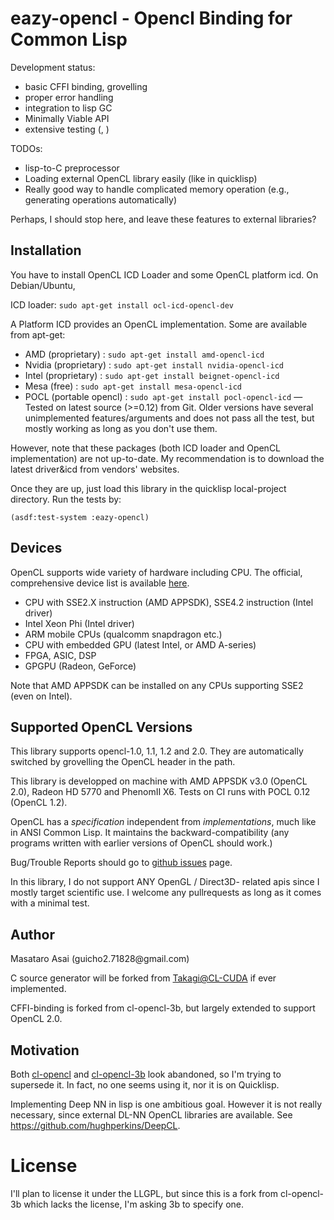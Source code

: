 * eazy-opencl - Opencl Binding for Common Lisp

Development status:

+ basic CFFI binding, grovelling
+ proper error handling
+ integration to lisp GC
+ Minimally Viable API
+ extensive testing ([[https://travis-ci.org/guicho271828/eazy-opencl.svg]], [[https://circleci.com/gh/guicho271828/eazy-opencl.svg]])

TODOs:
+ lisp-to-C preprocessor
+ Loading external OpenCL library easily (like in quicklisp)
+ Really good way to handle complicated memory operation
  (e.g., generating operations automatically)

Perhaps, I should stop here, and leave these features to external libraries?

** Installation

You have to install OpenCL ICD Loader and some OpenCL platform icd.
On Debian/Ubuntu,

ICD loader: =sudo apt-get install ocl-icd-opencl-dev=

A Platform ICD provides an OpenCL implementation. Some are available from apt-get:

+ AMD (proprietary) : =sudo apt-get install amd-opencl-icd=
+ Nvidia (proprietary) : =sudo apt-get install nvidia-opencl-icd=
+ Intel (proprietary) : =sudo apt-get install beignet-opencl-icd=
+ Mesa (free) : =sudo apt-get install mesa-opencl-icd=
+ POCL (portable opencl) : =sudo apt-get install pocl-opencl-icd= ---
  Tested on latest source (>=0.12) from Git. Older versions have several
  unimplemented features/arguments and does not pass all the test, but
  mostly working as long as you don't use them.

However, note that these packages (both ICD loader and OpenCL
implementation) are not up-to-date.  My recommendation is to download the
latest driver&icd from vendors' websites.

Once they are up, just load this library in the quicklisp local-project directory.
Run the tests by:

=(asdf:test-system :eazy-opencl)=

** Devices

OpenCL supports wide variety of hardware including CPU. The official, comprehensive device
list is available [[https://www.khronos.org/conformance/adopters/conformant-products][here]].

+ CPU with SSE2.X instruction (AMD APPSDK), SSE4.2 instruction (Intel driver)
+ Intel Xeon Phi (Intel driver)
+ ARM mobile CPUs (qualcomm snapdragon etc.)
+ CPU with embedded GPU (latest Intel, or AMD A-series)
+ FPGA, ASIC, DSP
+ GPGPU (Radeon, GeForce)

Note that AMD APPSDK can be installed on any CPUs supporting SSE2 (even on Intel).

# While NVIDIA used to be largely inactive in supporting OpenCL and like to
# maintain the vendor-lock-in with CUDA, as of 2015-05-07, there are [[https://www.khronos.org/conformance/adopters/conformant-products][large
# number of NVIDIA's products]] passing the opencl 1.2 conformance test.

** Supported OpenCL Versions

This library supports opencl-1.0, 1.1, 1.2 and 2.0. They are automatically
switched by grovelling the OpenCL header in the path.

This library is developped on machine with AMD APPSDK v3.0 (OpenCL 2.0), Radeon HD 5770 and PhenomII X6.
Tests on CI runs with POCL 0.12 (OpenCL 1.2).

OpenCL has a /specification/ independent from /implementations/, much like
in ANSI Common Lisp. It maintains the backward-compatibility (any programs
written with earlier versions of OpenCL should work.)

Bug/Trouble Reports should go to [[https://github.com/guicho271828/eazy-opencl/issues][github issues]] page.

In this library, I do not support ANY OpenGL / Direct3D- related apis since
I mostly target scientific use.
I welcome any pullrequests as long as it comes with a minimal test.

** Author

Masataro Asai (guicho2.71828@gmail.com)

C source generator will be forked from [[https://github.com/takagi/cl-cuda][Takagi@CL-CUDA]] if ever implemented.

CFFI-binding is forked from cl-opencl-3b, but largely extended to support OpenCL 2.0.

** Motivation

Both [[https://github.com/malkia/cl-opencl][cl-opencl]] and [[https://github.com/3b/cl-opencl-3b][cl-opencl-3b]] look abandoned, so I'm trying to supersede
it. In fact, no one seems using it, nor it is on Quicklisp.

Implementing Deep NN in lisp is one ambitious goal. However it is not
really necessary, since external DL-NN OpenCL libraries are available.
See https://github.com/hughperkins/DeepCL.

* License

I'll plan to license it under the LLGPL, but since this is a fork from
cl-opencl-3b which lacks the license, I'm asking 3b to specify one.

